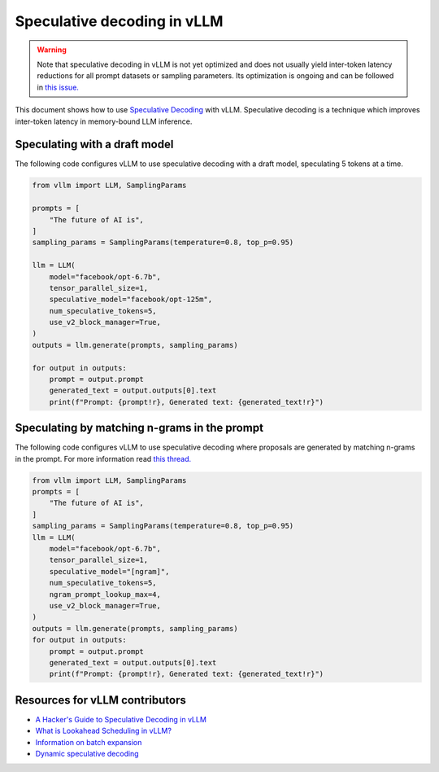 .. _spec_decode:

Speculative decoding in vLLM
============================

.. warning::

   Note that speculative decoding in vLLM is not yet optimized and does
   not usually yield inter-token latency reductions for all prompt datasets or sampling parameters.
   Its optimization is ongoing and can be followed in `this issue. <https://github.com/vllm-project/vllm/issues/4630>`_

This document shows how to use `Speculative Decoding <https://x.com/karpathy/status/1697318534555336961>`_ with vLLM.
Speculative decoding is a technique which improves inter-token latency in memory-bound LLM inference.

Speculating with a draft model
------------------------------

The following code configures vLLM to use speculative decoding with a draft model, speculating 5 tokens at a time.

.. code-block:: python

   from vllm import LLM, SamplingParams

   prompts = [
       "The future of AI is",
   ]
   sampling_params = SamplingParams(temperature=0.8, top_p=0.95)

   llm = LLM(
       model="facebook/opt-6.7b",
       tensor_parallel_size=1,
       speculative_model="facebook/opt-125m",
       num_speculative_tokens=5,
       use_v2_block_manager=True,
   )
   outputs = llm.generate(prompts, sampling_params)

   for output in outputs:
       prompt = output.prompt
       generated_text = output.outputs[0].text
       print(f"Prompt: {prompt!r}, Generated text: {generated_text!r}")

Speculating by matching n-grams in the prompt
---------------------------------------------

The following code configures vLLM to use speculative decoding where proposals are generated by
matching n-grams in the prompt. For more information read `this thread. <https://x.com/joao_gante/status/1747322413006643259>`_

.. code-block:: python

   from vllm import LLM, SamplingParams
   prompts = [
       "The future of AI is",
   ]
   sampling_params = SamplingParams(temperature=0.8, top_p=0.95)
   llm = LLM(
       model="facebook/opt-6.7b",
       tensor_parallel_size=1,
       speculative_model="[ngram]",
       num_speculative_tokens=5,
       ngram_prompt_lookup_max=4,
       use_v2_block_manager=True,
   )
   outputs = llm.generate(prompts, sampling_params)
   for output in outputs:
       prompt = output.prompt
       generated_text = output.outputs[0].text
       print(f"Prompt: {prompt!r}, Generated text: {generated_text!r}")

Resources for vLLM contributors
-------------------------------
* `A Hacker's Guide to Speculative Decoding in vLLM <https://www.youtube.com/watch?v=9wNAgpX6z_4>`_
* `What is Lookahead Scheduling in vLLM? <https://docs.google.com/document/d/1Z9TvqzzBPnh5WHcRwjvK2UEeFeq5zMZb5mFE8jR0HCs/edit#heading=h.1fjfb0donq5a>`_
* `Information on batch expansion <https://docs.google.com/document/d/1T-JaS2T1NRfdP51qzqpyakoCXxSXTtORppiwaj5asxA/edit#heading=h.kk7dq05lc6q8>`_
* `Dynamic speculative decoding <https://github.com/vllm-project/vllm/issues/4565>`_
